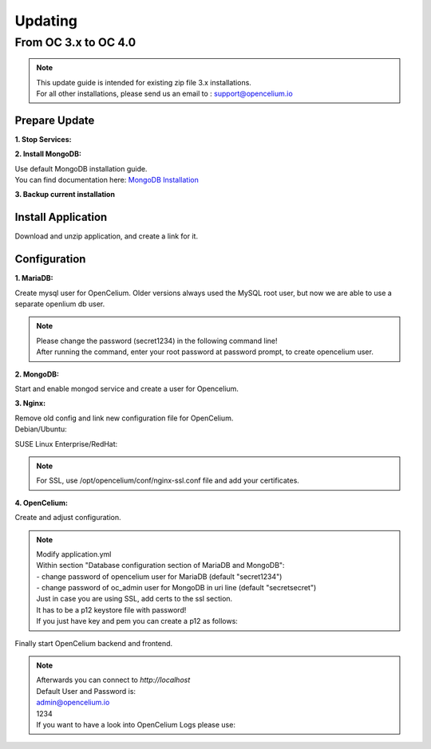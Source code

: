 ##################
Updating
##################


From OC 3.x to OC 4.0
"""""""""""""""""

.. note::
        | This update guide is intended for existing zip file 3.x installations. 
        | For all other installations, please send us an email to : support@opencelium.io

Prepare Update
==================


**1. Stop Services:**

.. code-block:: sh
        :linenos:

        oc stop_backend
        service nginx stop


**2. Install MongoDB:**

| Use default MongoDB installation guide.
| You can find documentation here: `MongoDB Installation <https://www.mongodb.com/docs/manual/administration/install-on-linux/>`_


**3. Backup current installation**

.. code-block:: sh
        :linenos:
        
        mkdir /opt/opencelium /opt/openceliumOld
        mv -t /opt/openceliumOld /opt/conf /opt/logs /opt/scripts /opt/src /opt/tools /opt/CHANGELOG.rst /opt/LICENSE.md /opt/README.md



Install Application
==================

Download and unzip application, and create a link for it.

.. code-block:: sh
        :linenos:

        wget --content-disposition "https://packagecloud.io/becon/opencelium/packages/anyfile/oc_latest.zip/download?distro_version_id=230" -P /opt/opencelium/
        unzip -o -d /opt/opencelium/ /opt/opencelium/oc_latest.zip
        rm /opt/opencelium/oc_latest.zip
        rm /usr/bin/oc
        ln -s /opt/opencelium/scripts/oc_service.sh /usr/bin/oc
        chmod +x /usr/bin/oc


Configuration
==================

**1. MariaDB:**

Create mysql user for OpenCelium. Older versions always used the MySQL root user, but now we are able to use a separate openlium db user.

.. note::
	| Please change the password (secret1234) in the following command line!
	| After running the command, enter your root password at password prompt, to create opencelium user.

.. code-block:: sh
        :linenos:

        mysql -u root -p -e "GRANT ALL PRIVILEGES ON opencelium.* TO 'opencelium'@'localhost' IDENTIFIED BY 'secret1234'; FLUSH PRIVILEGES;"


**2. MongoDB:**

Start and enable mongod service and create a user for Opencelium.

.. code-block:: sh
        :linenos:

        systemctl restart mongod
        systemctl enable mongod
        mongosh --eval "db.getSiblingDB('opencelium').createUser({user: 'oc_admin', pwd: passwordPrompt(), roles: ['readWrite','dbAdmin' ]})"


**3. Nginx:**

| Remove old config and link new configuration file for OpenCelium.
| Debian/Ubuntu:

.. code-block:: sh
	:linenos:
	
	rm /etc/nginx/sites-enabled/oc
	ln -s /opt/opencelium/conf/nginx.conf /etc/nginx/sites-enabled/oc.conf
	
SUSE Linux Enterprise/RedHat:

.. code-block:: sh
	:linenos:
	
	rm /etc/nginx/conf.d/oc
	ln -s /opt/opencelium/conf/nginx.conf /etc/nginx/conf.d/oc.conf
	
.. note::

        | For SSL, use /opt/opencelium/conf/nginx-ssl.conf file and add your certificates.

	

**4. OpenCelium:**

Create and adjust configuration.

.. code-block:: sh
        :linenos:

        cp /opt/openceliumOld/src/backend/src/main/resources/application_default.yml /opt/opencelium/src/backend/src/main/resources/application.yml
        cp /opt/openceliumOld/src/backend/src/main/resources/invoker/* /opt/opencelium/src/backend/src/main/resources/invoker/
        cp /opt/openceliumOld/src/backend/src/main/resources/templates/* /opt/opencelium/src/backend/src/main/resources/templates/


.. note::
        | Modify application.yml
        | Within section "Database configuration section of MariaDB and MongoDB":
        | - change password of opencelium user for MariaDB (default "secret1234")
        | - change password of oc_admin user for MongoDB in uri line (default "secretsecret")

        | Just in case you are using SSL, add certs to the ssl section. 
        | It has to be a p12 keystore file with password! 
        | If you just have key and pem you can create a p12 as follows:

        
        .. code-block:: sh
                :linenos:
                
                openssl pkcs12 -export -out /opt/opencelium/src/backend/src/main/resources/opencelium.p12 -in /etc/ssl/certs/opencelium.pem -inkey /etc/ssl/private/opencelium.key
        
Finally start OpenCelium backend and frontend.

.. code-block:: sh
        :linenos:

        ln -s /opt/opencelium/conf/opencelium.service /etc/systemd/system/opencelium.service
        systemctl daemon-reload
        systemctl enable opencelium
        systemctl start opencelium
        systemctl start nginx

.. note::
        | Afterwards you can connect to `http://localhost`      
        | Default User and Password is:
        
        | admin@opencelium.io
        | 1234
        
        | If you want to have a look into OpenCelium Logs please use:
        
        .. code-block:: sh
                :linenos:
                
                journalctl -xe -u opencelium -f

